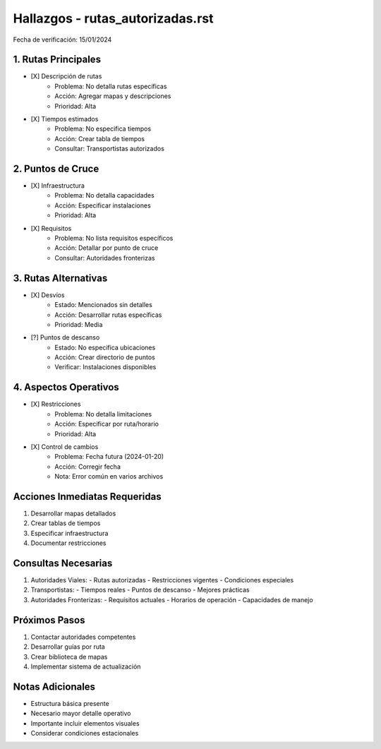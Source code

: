 =================================
Hallazgos - rutas_autorizadas.rst
=================================

Fecha de verificación: 15/01/2024

1. Rutas Principales
----------------
* [X] Descripción de rutas
    * Problema: No detalla rutas específicas
    * Acción: Agregar mapas y descripciones
    * Prioridad: Alta

* [X] Tiempos estimados
    * Problema: No especifica tiempos
    * Acción: Crear tabla de tiempos
    * Consultar: Transportistas autorizados

2. Puntos de Cruce
--------------
* [X] Infraestructura
    * Problema: No detalla capacidades
    * Acción: Especificar instalaciones
    * Prioridad: Alta

* [X] Requisitos
    * Problema: No lista requisitos específicos
    * Acción: Detallar por punto de cruce
    * Consultar: Autoridades fronterizas

3. Rutas Alternativas
-----------------
* [X] Desvíos
    * Estado: Mencionados sin detalles
    * Acción: Desarrollar rutas específicas
    * Prioridad: Media

* [?] Puntos de descanso
    * Estado: No especifica ubicaciones
    * Acción: Crear directorio de puntos
    * Verificar: Instalaciones disponibles

4. Aspectos Operativos
------------------
* [X] Restricciones
    * Problema: No detalla limitaciones
    * Acción: Especificar por ruta/horario
    * Prioridad: Alta

* [X] Control de cambios
    * Problema: Fecha futura (2024-01-20)
    * Acción: Corregir fecha
    * Nota: Error común en varios archivos

Acciones Inmediatas Requeridas
----------------------------
1. Desarrollar mapas detallados
2. Crear tablas de tiempos
3. Especificar infraestructura
4. Documentar restricciones

Consultas Necesarias
-----------------
1. Autoridades Viales:
   - Rutas autorizadas
   - Restricciones vigentes
   - Condiciones especiales

2. Transportistas:
   - Tiempos reales
   - Puntos de descanso
   - Mejores prácticas

3. Autoridades Fronterizas:
   - Requisitos actuales
   - Horarios de operación
   - Capacidades de manejo

Próximos Pasos
-------------
1. Contactar autoridades competentes
2. Desarrollar guías por ruta
3. Crear biblioteca de mapas
4. Implementar sistema de actualización

Notas Adicionales
---------------
- Estructura básica presente
- Necesario mayor detalle operativo
- Importante incluir elementos visuales
- Considerar condiciones estacionales 